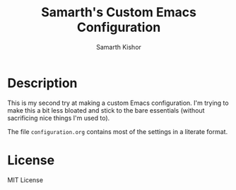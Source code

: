 #+TITLE: Samarth's Custom Emacs Configuration
#+AUTHOR: Samarth Kishor

* Description

This is my second try at making a custom Emacs configuration. I'm trying to make this a bit less bloated and stick to the bare essentials (without sacrificing nice things I'm used to).

The file =configuration.org= contains most of the settings in a literate format.

* License

MIT License
